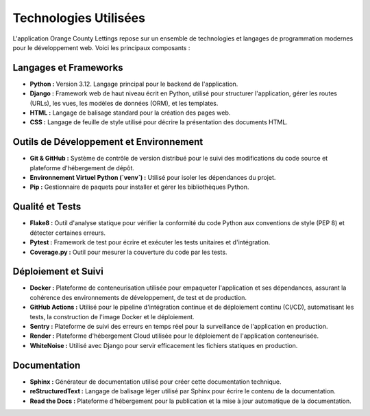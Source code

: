 Technologies Utilisées
======================

L'application Orange County Lettings repose sur un ensemble de technologies et langages de programmation modernes pour le développement web. Voici les principaux composants :

Langages et Frameworks
----------------------

*   **Python :**
    Version 3.12. Langage principal pour le backend de l'application.
*   **Django :**
    Framework web de haut niveau écrit en Python, utilisé pour structurer l'application, gérer les routes (URLs), les vues, les modèles de données (ORM), et les templates.
*   **HTML :**
    Langage de balisage standard pour la création des pages web.
*   **CSS :**
    Langage de feuille de style utilisé pour décrire la présentation des documents HTML.

Outils de Développement et Environnement
----------------------------------------

*   **Git & GitHub :**
    Système de contrôle de version distribué pour le suivi des modifications du code source et plateforme d'hébergement de dépôt.
*   **Environnement Virtuel Python (`venv`) :**
    Utilisé pour isoler les dépendances du projet.
*   **Pip :**
    Gestionnaire de paquets pour installer et gérer les bibliothèques Python.

Qualité et Tests
----------------

*   **Flake8 :**
    Outil d'analyse statique pour vérifier la conformité du code Python aux conventions de style (PEP 8) et détecter certaines erreurs.
*   **Pytest :**
    Framework de test pour écrire et exécuter les tests unitaires et d'intégration.
*   **Coverage.py :**
    Outil pour mesurer la couverture du code par les tests.

Déploiement et Suivi
--------------------

*   **Docker :**
    Plateforme de conteneurisation utilisée pour empaqueter l'application et ses dépendances, assurant la cohérence des environnements de développement, de test et de production.
*   **GitHub Actions :**
    Utilisé pour le pipeline d'intégration continue et de déploiement continu (CI/CD), automatisant les tests, la construction de l'image Docker et le déploiement.
*   **Sentry :**
    Plateforme de suivi des erreurs en temps réel pour la surveillance de l'application en production.
*   **Render :**
    Plateforme d'hébergement Cloud utilisée pour le déploiement de l'application conteneurisée.
*   **WhiteNoise :**
    Utilisé avec Django pour servir efficacement les fichiers statiques en production.

Documentation
-------------

*   **Sphinx :**
    Générateur de documentation utilisé pour créer cette documentation technique.
*   **reStructuredText :**
    Langage de balisage léger utilisé par Sphinx pour écrire le contenu de la documentation.
*   **Read the Docs :**
    Plateforme d'hébergement pour la publication et la mise à jour automatique de la documentation. 